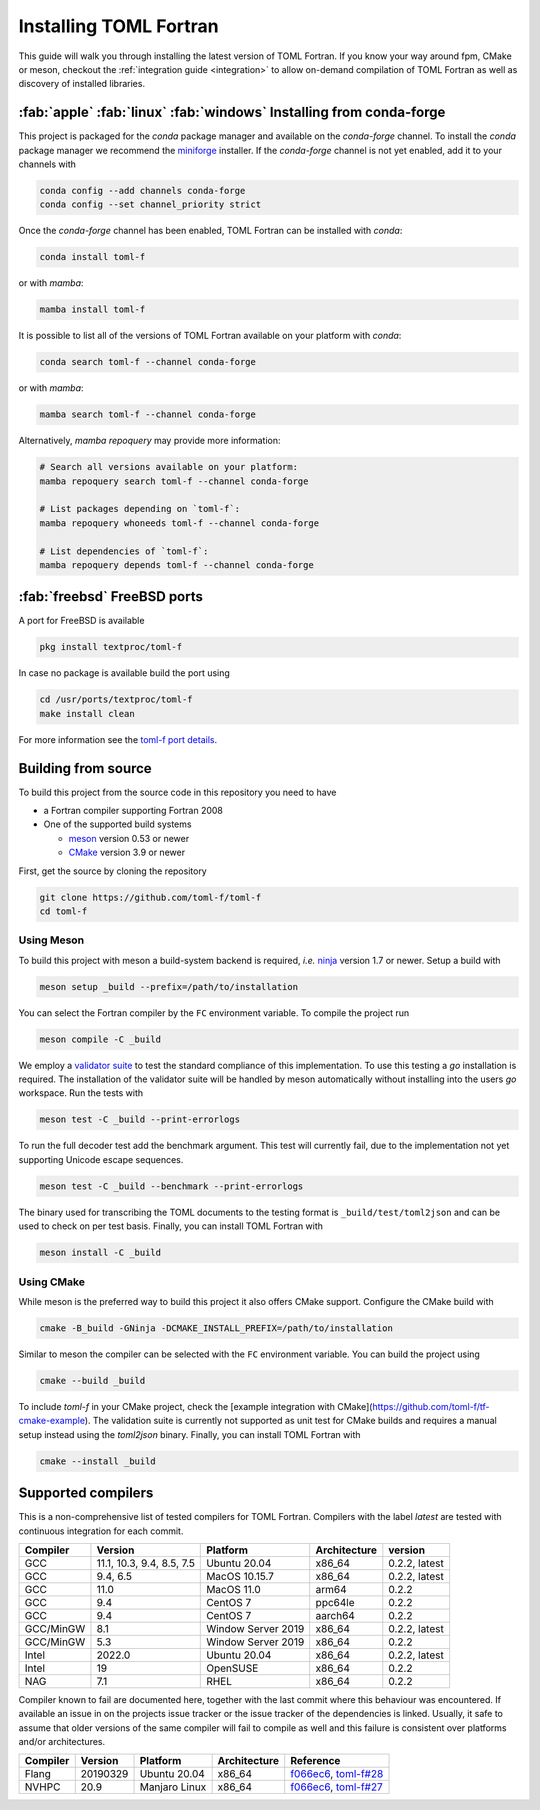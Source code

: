 Installing TOML Fortran
=======================

This guide will walk you through installing the latest version of TOML Fortran.
If you know your way around fpm, CMake or meson, checkout the :ref:`integration guide <integration>` to allow on-demand compilation of TOML Fortran as well as discovery of installed libraries.


:fab:`apple` :fab:`linux` :fab:`windows` Installing from conda-forge
--------------------------------------------------------------------

.. image:: https://img.shields.io/conda/vn/conda-forge/toml-f
   :alt: Conda
   :target: https://github.com/conda-forge/toml-f-feedstock

.. image:: https://img.shields.io/conda/pn/conda-forge/toml-f
   :alt: Conda
   :target: https://github.com/conda-forge/toml-f-feedstock


This project is packaged for the *conda* package manager and available on the *conda-forge* channel.
To install the *conda* package manager we recommend the `miniforge <https://github.com/conda-forge/miniforge/releases>`_ installer.
If the *conda-forge* channel is not yet enabled, add it to your channels with

.. code-block:: bash

   conda config --add channels conda-forge
   conda config --set channel_priority strict

Once the *conda-forge* channel has been enabled, TOML Fortran can be installed with *conda*:

.. code-block:: shell

   conda install toml-f

or with *mamba*:

.. code-block:: shell

   mamba install toml-f

It is possible to list all of the versions of TOML Fortran available on your platform with *conda*:

.. code-block:: shell

   conda search toml-f --channel conda-forge

or with *mamba*:

.. code-block:: shell

   mamba search toml-f --channel conda-forge

Alternatively, *mamba repoquery* may provide more information:

.. code-block:: shell

   # Search all versions available on your platform:
   mamba repoquery search toml-f --channel conda-forge

   # List packages depending on `toml-f`:
   mamba repoquery whoneeds toml-f --channel conda-forge

   # List dependencies of `toml-f`:
   mamba repoquery depends toml-f --channel conda-forge


:fab:`freebsd` FreeBSD ports
----------------------------

.. image:: https://repology.org/badge/version-for-repo/freebsd/toml-f.svg
   :alt: FreeBSD
   :target: https://www.freshports.org/textproc/toml-f/

A port for FreeBSD is available

.. code-block:: bash

   pkg install textproc/toml-f

In case no package is available build the port using

.. code-block:: bash

   cd /usr/ports/textproc/toml-f
   make install clean

For more information see the `toml-f port details <https://www.freshports.org/textproc/toml-f/>`_.


Building from source
--------------------

To build this project from the source code in this repository you need to have

- a Fortran compiler supporting Fortran 2008
- One of the supported build systems

  - `meson <https://mesonbuild.com>`_ version 0.53 or newer
  - `CMake <https://cmake.org/>`_ version 3.9 or newer

First, get the source by cloning the repository

.. code-block:: bash

   git clone https://github.com/toml-f/toml-f
   cd toml-f


Using Meson
^^^^^^^^^^^

To build this project with meson a build-system backend is required, *i.e.* `ninja <https://ninja-build.org>`_ version 1.7 or newer.
Setup a build with

.. code-block:: bash

   meson setup _build --prefix=/path/to/installation

You can select the Fortran compiler by the ``FC`` environment variable.
To compile the project run

.. code-block:: bash

   meson compile -C _build

We employ a `validator suite <https://github.com/BurntSushi/toml-test>`_ to test the standard compliance of this implementation.
To use this testing a *go* installation is required.
The installation of the validator suite will be handled by meson automatically without installing into the users *go* workspace.
Run the tests with

.. code-block:: bash

   meson test -C _build --print-errorlogs

To run the full decoder test add the benchmark argument.
This test will currently fail, due to the implementation not yet supporting Unicode escape sequences.

.. code-block:: bash

   meson test -C _build --benchmark --print-errorlogs

The binary used for transcribing the TOML documents to the testing format is ``_build/test/toml2json`` and can be used to check on per test basis.
Finally, you can install TOML Fortran with

.. code-block:: bash

   meson install -C _build


Using CMake
^^^^^^^^^^^

While meson is the preferred way to build this project it also offers CMake support.
Configure the CMake build with

.. code-block:: bash

   cmake -B_build -GNinja -DCMAKE_INSTALL_PREFIX=/path/to/installation

Similar to meson the compiler can be selected with the ``FC`` environment variable.
You can build the project using

.. code-block:: bash

   cmake --build _build

To include *toml-f* in your CMake project, check the [example integration with CMake](https://github.com/toml-f/tf-cmake-example).
The validation suite is currently not supported as unit test for CMake builds and requires a manual setup instead using the *toml2json* binary.
Finally, you can install TOML Fortran with

.. code-block:: bash

   cmake --install _build


Supported compilers
-------------------

This is a non-comprehensive list of tested compilers for TOML Fortran.
Compilers with the label *latest* are tested with continuous integration for each commit.

========== =========================== ==================== ============== ===============
 Compiler   Version                     Platform             Architecture   version
========== =========================== ==================== ============== ===============
 GCC        11.1, 10.3, 9.4, 8.5, 7.5   Ubuntu 20.04         x86_64         0.2.2, latest
 GCC        9.4, 6.5                    MacOS 10.15.7        x86_64         0.2.2, latest
 GCC        11.0                        MacOS 11.0           arm64          0.2.2
 GCC        9.4                         CentOS 7             ppc64le        0.2.2
 GCC        9.4                         CentOS 7             aarch64        0.2.2
 GCC/MinGW  8.1                         Window Server 2019   x86_64         0.2.2, latest
 GCC/MinGW  5.3                         Window Server 2019   x86_64         0.2.2 
 Intel      2022.0                      Ubuntu 20.04         x86_64         0.2.2, latest
 Intel      19                          OpenSUSE             x86_64         0.2.2
 NAG        7.1                         RHEL                 x86_64         0.2.2
========== =========================== ==================== ============== ===============

Compiler known to fail are documented here, together with the last commit where this behaviour was encountered.
If available an issue in on the projects issue tracker or the issue tracker of the dependencies is linked.
Usually, it safe to assume that older versions of the same compiler will fail to compile as well and this failure is consistent over platforms and/or architectures.

========== ============= =============== ============== ==========================
 Compiler   Version       Platform        Architecture   Reference
========== ============= =============== ============== ==========================
 Flang      20190329      Ubuntu 20.04    x86_64         `f066ec6`_, `toml-f#28`_
 NVHPC      20.9          Manjaro Linux   x86_64         `f066ec6`_, `toml-f#27`_
========== ============= =============== ============== ==========================

.. _f066ec6: https://github.com/toml-f/toml-f/tree/f066ec6e7fb96d8faf83ab6614ee664a26ad8d57
.. _toml-f#28: https://github.com/toml-f/toml-f/issues/28
.. _toml-f#27: https://github.com/toml-f/toml-f/issues/27
